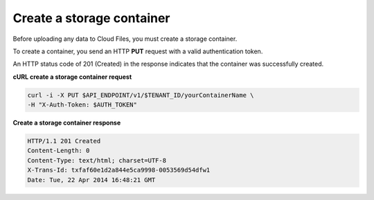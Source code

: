 .. _gsg-create-storage-container:

Create a storage container
~~~~~~~~~~~~~~~~~~~~~~~~~~~~

Before uploading any data to Cloud Files, you must create a storage
container.

To create a container, you send an HTTP **PUT** request with a valid
authentication token.

An HTTP status code of 201 (Created) in the response indicates that the
container was successfully created.

 
**cURL create a storage container request**

.. code::  

   curl -i -X PUT $API_ENDPOINT/v1/$TENANT_ID/yourContainerName \
   -H "X-Auth-Token: $AUTH_TOKEN" 

**Create a storage container response**

.. code::  

   HTTP/1.1 201 Created
   Content-Length: 0
   Content-Type: text/html; charset=UTF-8
   X-Trans-Id: txfaf60e1d2a844e5ca9998-0053569d54dfw1
   Date: Tue, 22 Apr 2014 16:48:21 GMT